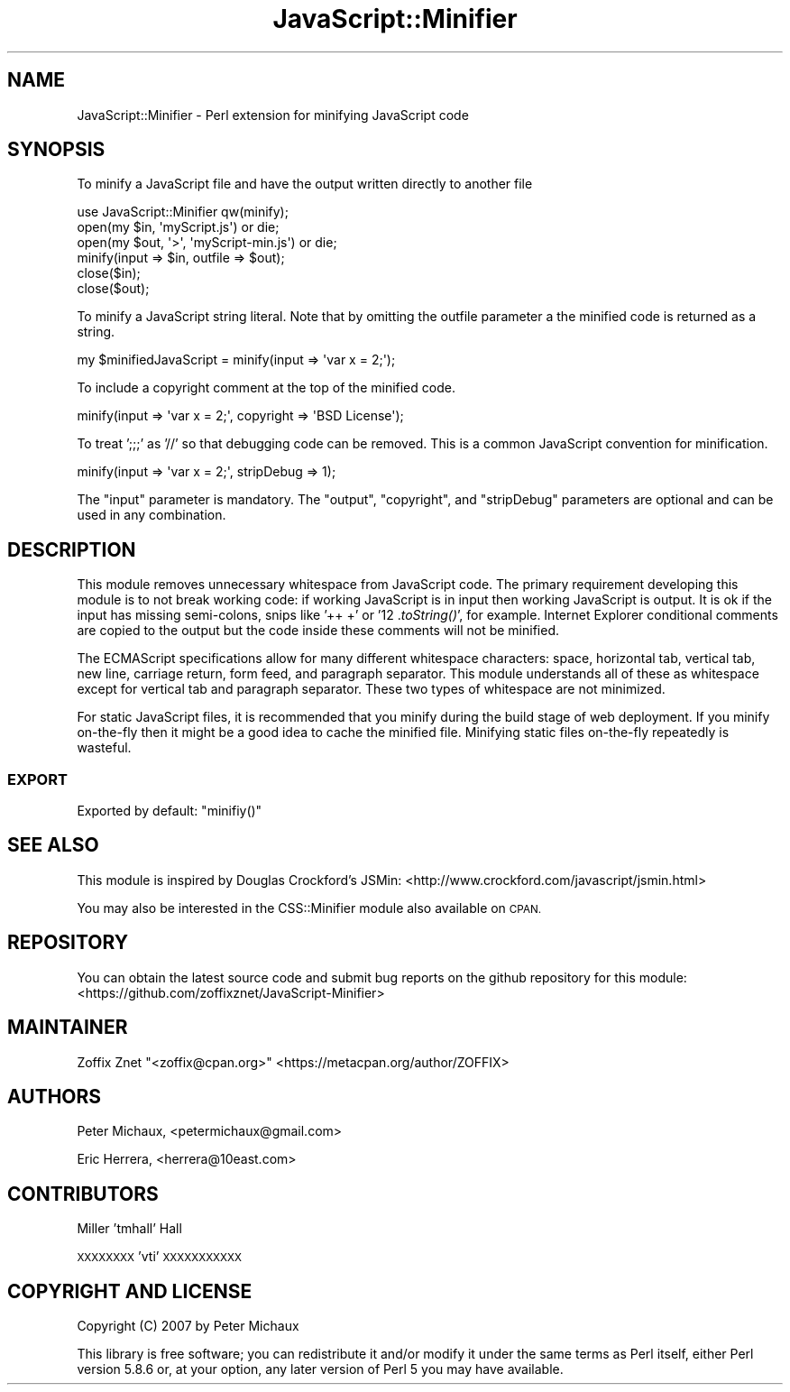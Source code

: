 .\" Automatically generated by Pod::Man 2.28 (Pod::Simple 3.28)
.\"
.\" Standard preamble:
.\" ========================================================================
.de Sp \" Vertical space (when we can't use .PP)
.if t .sp .5v
.if n .sp
..
.de Vb \" Begin verbatim text
.ft CW
.nf
.ne \\$1
..
.de Ve \" End verbatim text
.ft R
.fi
..
.\" Set up some character translations and predefined strings.  \*(-- will
.\" give an unbreakable dash, \*(PI will give pi, \*(L" will give a left
.\" double quote, and \*(R" will give a right double quote.  \*(C+ will
.\" give a nicer C++.  Capital omega is used to do unbreakable dashes and
.\" therefore won't be available.  \*(C` and \*(C' expand to `' in nroff,
.\" nothing in troff, for use with C<>.
.tr \(*W-
.ds C+ C\v'-.1v'\h'-1p'\s-2+\h'-1p'+\s0\v'.1v'\h'-1p'
.ie n \{\
.    ds -- \(*W-
.    ds PI pi
.    if (\n(.H=4u)&(1m=24u) .ds -- \(*W\h'-12u'\(*W\h'-12u'-\" diablo 10 pitch
.    if (\n(.H=4u)&(1m=20u) .ds -- \(*W\h'-12u'\(*W\h'-8u'-\"  diablo 12 pitch
.    ds L" ""
.    ds R" ""
.    ds C` ""
.    ds C' ""
'br\}
.el\{\
.    ds -- \|\(em\|
.    ds PI \(*p
.    ds L" ``
.    ds R" ''
.    ds C`
.    ds C'
'br\}
.\"
.\" Escape single quotes in literal strings from groff's Unicode transform.
.ie \n(.g .ds Aq \(aq
.el       .ds Aq '
.\"
.\" If the F register is turned on, we'll generate index entries on stderr for
.\" titles (.TH), headers (.SH), subsections (.SS), items (.Ip), and index
.\" entries marked with X<> in POD.  Of course, you'll have to process the
.\" output yourself in some meaningful fashion.
.\"
.\" Avoid warning from groff about undefined register 'F'.
.de IX
..
.nr rF 0
.if \n(.g .if rF .nr rF 1
.if (\n(rF:(\n(.g==0)) \{
.    if \nF \{
.        de IX
.        tm Index:\\$1\t\\n%\t"\\$2"
..
.        if !\nF==2 \{
.            nr % 0
.            nr F 2
.        \}
.    \}
.\}
.rr rF
.\"
.\" Accent mark definitions (@(#)ms.acc 1.5 88/02/08 SMI; from UCB 4.2).
.\" Fear.  Run.  Save yourself.  No user-serviceable parts.
.    \" fudge factors for nroff and troff
.if n \{\
.    ds #H 0
.    ds #V .8m
.    ds #F .3m
.    ds #[ \f1
.    ds #] \fP
.\}
.if t \{\
.    ds #H ((1u-(\\\\n(.fu%2u))*.13m)
.    ds #V .6m
.    ds #F 0
.    ds #[ \&
.    ds #] \&
.\}
.    \" simple accents for nroff and troff
.if n \{\
.    ds ' \&
.    ds ` \&
.    ds ^ \&
.    ds , \&
.    ds ~ ~
.    ds /
.\}
.if t \{\
.    ds ' \\k:\h'-(\\n(.wu*8/10-\*(#H)'\'\h"|\\n:u"
.    ds ` \\k:\h'-(\\n(.wu*8/10-\*(#H)'\`\h'|\\n:u'
.    ds ^ \\k:\h'-(\\n(.wu*10/11-\*(#H)'^\h'|\\n:u'
.    ds , \\k:\h'-(\\n(.wu*8/10)',\h'|\\n:u'
.    ds ~ \\k:\h'-(\\n(.wu-\*(#H-.1m)'~\h'|\\n:u'
.    ds / \\k:\h'-(\\n(.wu*8/10-\*(#H)'\z\(sl\h'|\\n:u'
.\}
.    \" troff and (daisy-wheel) nroff accents
.ds : \\k:\h'-(\\n(.wu*8/10-\*(#H+.1m+\*(#F)'\v'-\*(#V'\z.\h'.2m+\*(#F'.\h'|\\n:u'\v'\*(#V'
.ds 8 \h'\*(#H'\(*b\h'-\*(#H'
.ds o \\k:\h'-(\\n(.wu+\w'\(de'u-\*(#H)/2u'\v'-.3n'\*(#[\z\(de\v'.3n'\h'|\\n:u'\*(#]
.ds d- \h'\*(#H'\(pd\h'-\w'~'u'\v'-.25m'\f2\(hy\fP\v'.25m'\h'-\*(#H'
.ds D- D\\k:\h'-\w'D'u'\v'-.11m'\z\(hy\v'.11m'\h'|\\n:u'
.ds th \*(#[\v'.3m'\s+1I\s-1\v'-.3m'\h'-(\w'I'u*2/3)'\s-1o\s+1\*(#]
.ds Th \*(#[\s+2I\s-2\h'-\w'I'u*3/5'\v'-.3m'o\v'.3m'\*(#]
.ds ae a\h'-(\w'a'u*4/10)'e
.ds Ae A\h'-(\w'A'u*4/10)'E
.    \" corrections for vroff
.if v .ds ~ \\k:\h'-(\\n(.wu*9/10-\*(#H)'\s-2\u~\d\s+2\h'|\\n:u'
.if v .ds ^ \\k:\h'-(\\n(.wu*10/11-\*(#H)'\v'-.4m'^\v'.4m'\h'|\\n:u'
.    \" for low resolution devices (crt and lpr)
.if \n(.H>23 .if \n(.V>19 \
\{\
.    ds : e
.    ds 8 ss
.    ds o a
.    ds d- d\h'-1'\(ga
.    ds D- D\h'-1'\(hy
.    ds th \o'bp'
.    ds Th \o'LP'
.    ds ae ae
.    ds Ae AE
.\}
.rm #[ #] #H #V #F C
.\" ========================================================================
.\"
.IX Title "JavaScript::Minifier 3pm"
.TH JavaScript::Minifier 3pm "2015-04-23" "perl v5.20.2" "User Contributed Perl Documentation"
.\" For nroff, turn off justification.  Always turn off hyphenation; it makes
.\" way too many mistakes in technical documents.
.if n .ad l
.nh
.SH "NAME"
JavaScript::Minifier \- Perl extension for minifying JavaScript code
.SH "SYNOPSIS"
.IX Header "SYNOPSIS"
To minify a JavaScript file and have the output written directly to another file
.PP
.Vb 1
\&  use JavaScript::Minifier qw(minify);
\&
\&  open(my $in, \*(AqmyScript.js\*(Aq) or die;
\&  open(my $out, \*(Aq>\*(Aq, \*(AqmyScript\-min.js\*(Aq) or die;
\&
\&  minify(input => $in, outfile => $out);
\&
\&  close($in);
\&  close($out);
.Ve
.PP
To minify a JavaScript string literal. Note that by omitting the outfile parameter a the minified code is returned as a string.
.PP
.Vb 1
\&  my $minifiedJavaScript = minify(input => \*(Aqvar x = 2;\*(Aq);
.Ve
.PP
To include a copyright comment at the top of the minified code.
.PP
.Vb 1
\&  minify(input => \*(Aqvar x = 2;\*(Aq, copyright => \*(AqBSD License\*(Aq);
.Ve
.PP
To treat ';;;' as '//' so that debugging code can be removed. This is a common JavaScript convention for minification.
.PP
.Vb 1
\&  minify(input => \*(Aqvar x = 2;\*(Aq, stripDebug => 1);
.Ve
.PP
The \*(L"input\*(R" parameter is mandatory. The \*(L"output\*(R", \*(L"copyright\*(R", and \*(L"stripDebug\*(R" parameters are optional and can be used in any combination.
.SH "DESCRIPTION"
.IX Header "DESCRIPTION"
This module removes unnecessary whitespace from JavaScript code. The primary requirement developing this module is to not break working code: if working JavaScript is in input then working JavaScript is output. It is ok if the input has missing semi-colons, snips like '++ +' or '12 .\fItoString()\fR', for example. Internet Explorer conditional comments are copied to the output but the code inside these comments will not be minified.
.PP
The ECMAScript specifications allow for many different whitespace characters: space, horizontal tab, vertical tab, new line, carriage return, form feed, and paragraph separator. This module understands all of these as whitespace except for vertical tab and paragraph separator. These two types of whitespace are not minimized.
.PP
For static JavaScript files, it is recommended that you minify during the build stage of web deployment. If you minify on-the-fly then it might be a good idea to cache the minified file. Minifying static files on-the-fly repeatedly is wasteful.
.SS "\s-1EXPORT\s0"
.IX Subsection "EXPORT"
Exported by default: \f(CW\*(C`minifiy()\*(C'\fR
.SH "SEE ALSO"
.IX Header "SEE ALSO"
This module is inspired by Douglas Crockford's JSMin:
<http://www.crockford.com/javascript/jsmin.html>
.PP
You may also be interested in the CSS::Minifier module also
available on \s-1CPAN.\s0
.SH "REPOSITORY"
.IX Header "REPOSITORY"
You can obtain the latest source code and submit bug reports
on the github repository for this module:
<https://github.com/zoffixznet/JavaScript\-Minifier>
.SH "MAINTAINER"
.IX Header "MAINTAINER"
Zoffix Znet \f(CW\*(C`<zoffix@cpan.org>\*(C'\fR <https://metacpan.org/author/ZOFFIX>
.SH "AUTHORS"
.IX Header "AUTHORS"
Peter Michaux, <petermichaux@gmail.com>
.PP
Eric Herrera, <herrera@10east.com>
.SH "CONTRIBUTORS"
.IX Header "CONTRIBUTORS"
Miller 'tmhall' Hall
.PP
\&\s-1XXXXXXXX \s0'vti' \s-1XXXXXXXXXXX\s0
.SH "COPYRIGHT AND LICENSE"
.IX Header "COPYRIGHT AND LICENSE"
Copyright (C) 2007 by Peter Michaux
.PP
This library is free software; you can redistribute it and/or modify
it under the same terms as Perl itself, either Perl version 5.8.6 or,
at your option, any later version of Perl 5 you may have available.
